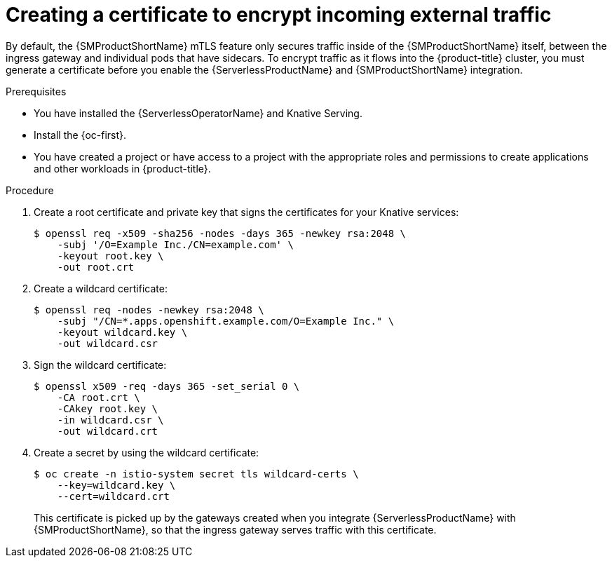 // Module included in the following assemblies:
//
// * /serverless/integrations/serverless-ossm-setup.adoc

:_content-type: PROCEDURE
[id="serverlesss-ossm-external-certs_{context}"]
= Creating a certificate to encrypt incoming external traffic

By default, the {SMProductShortName} mTLS feature only secures traffic inside of the {SMProductShortName} itself, between the ingress gateway and individual pods that have sidecars. To encrypt traffic as it flows into the {product-title} cluster, you must generate a certificate before you enable the {ServerlessProductName} and {SMProductShortName} integration.

.Prerequisites

ifdef::openshift-enterprise[]
* You have access to an {product-title} account with cluster administrator access.
endif::[]

ifdef::openshift-dedicated,openshift-rosa[]
* You have access to an {product-title} account with cluster or dedicated administrator access.
endif::[]

* You have installed the {ServerlessOperatorName} and Knative Serving.
* Install the {oc-first}.
* You have created a project or have access to a project with the appropriate roles and permissions to create applications and other workloads in {product-title}.

.Procedure

. Create a root certificate and private key that signs the certificates for your Knative services:
+
[source,terminal]
----
$ openssl req -x509 -sha256 -nodes -days 365 -newkey rsa:2048 \
    -subj '/O=Example Inc./CN=example.com' \
    -keyout root.key \
    -out root.crt
----
. Create a wildcard certificate:
+
[source,terminal]
----
$ openssl req -nodes -newkey rsa:2048 \
    -subj "/CN=*.apps.openshift.example.com/O=Example Inc." \
    -keyout wildcard.key \
    -out wildcard.csr
----
. Sign the wildcard certificate:
+
[source,terminal]
----
$ openssl x509 -req -days 365 -set_serial 0 \
    -CA root.crt \
    -CAkey root.key \
    -in wildcard.csr \
    -out wildcard.crt
----
. Create a secret by using the wildcard certificate:
+
[source,terminal]
----
$ oc create -n istio-system secret tls wildcard-certs \
    --key=wildcard.key \
    --cert=wildcard.crt
----
+
This certificate is picked up by the gateways created when you integrate {ServerlessProductName} with {SMProductShortName}, so that the ingress gateway serves traffic with this certificate.
